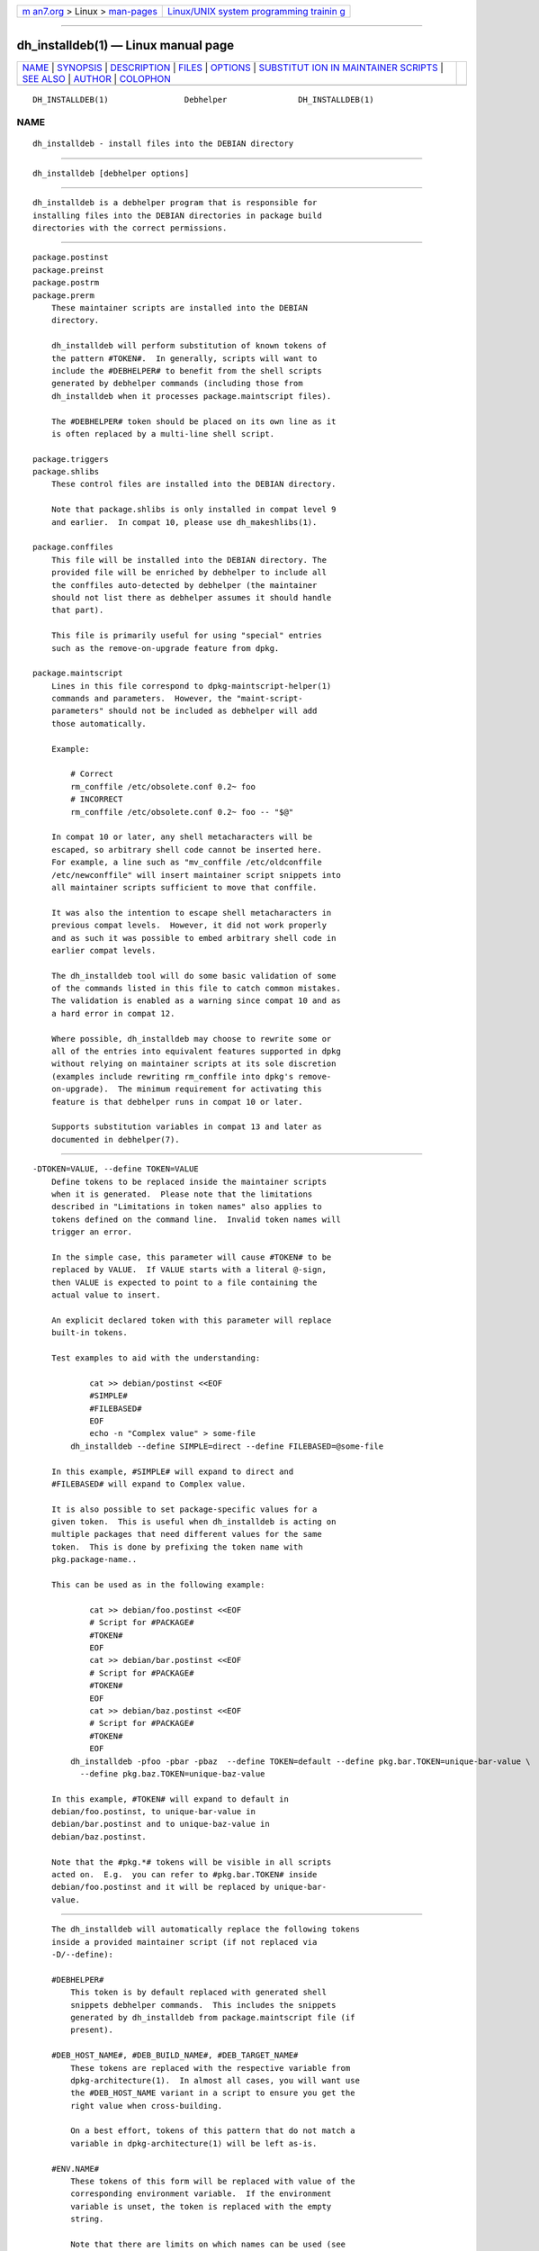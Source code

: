 .. container:: page-top

.. container:: nav-bar

   +----------------------------------+----------------------------------+
   | `m                               | `Linux/UNIX system programming   |
   | an7.org <../../../index.html>`__ | trainin                          |
   | > Linux >                        | g <http://man7.org/training/>`__ |
   | `man-pages <../index.html>`__    |                                  |
   +----------------------------------+----------------------------------+

--------------

dh_installdeb(1) — Linux manual page
====================================

+-----------------------------------+-----------------------------------+
| `NAME <#NAME>`__ \|               |                                   |
| `SYNOPSIS <#SYNOPSIS>`__ \|       |                                   |
| `DESCRIPTION <#DESCRIPTION>`__ \| |                                   |
| `FILES <#FILES>`__ \|             |                                   |
| `OPTIONS <#OPTIONS>`__ \|         |                                   |
| `SUBSTITUT                        |                                   |
| ION IN MAINTAINER SCRIPTS <#SUBST |                                   |
| ITUTION_IN_MAINTAINER_SCRIPTS>`__ |                                   |
| \| `SEE ALSO <#SEE_ALSO>`__ \|    |                                   |
| `AUTHOR <#AUTHOR>`__ \|           |                                   |
| `COLOPHON <#COLOPHON>`__          |                                   |
+-----------------------------------+-----------------------------------+
| .. container:: man-search-box     |                                   |
+-----------------------------------+-----------------------------------+

::

   DH_INSTALLDEB(1)                Debhelper               DH_INSTALLDEB(1)

NAME
-------------------------------------------------

::

          dh_installdeb - install files into the DEBIAN directory


---------------------------------------------------------

::

          dh_installdeb [debhelper options]


---------------------------------------------------------------

::

          dh_installdeb is a debhelper program that is responsible for
          installing files into the DEBIAN directories in package build
          directories with the correct permissions.


---------------------------------------------------

::

          package.postinst
          package.preinst
          package.postrm
          package.prerm
              These maintainer scripts are installed into the DEBIAN
              directory.

              dh_installdeb will perform substitution of known tokens of
              the pattern #TOKEN#.  In generally, scripts will want to
              include the #DEBHELPER# to benefit from the shell scripts
              generated by debhelper commands (including those from
              dh_installdeb when it processes package.maintscript files).

              The #DEBHELPER# token should be placed on its own line as it
              is often replaced by a multi-line shell script.

          package.triggers
          package.shlibs
              These control files are installed into the DEBIAN directory.

              Note that package.shlibs is only installed in compat level 9
              and earlier.  In compat 10, please use dh_makeshlibs(1).

          package.conffiles
              This file will be installed into the DEBIAN directory. The
              provided file will be enriched by debhelper to include all
              the conffiles auto-detected by debhelper (the maintainer
              should not list there as debhelper assumes it should handle
              that part).

              This file is primarily useful for using "special" entries
              such as the remove-on-upgrade feature from dpkg.

          package.maintscript
              Lines in this file correspond to dpkg-maintscript-helper(1)
              commands and parameters.  However, the "maint-script-
              parameters" should not be included as debhelper will add
              those automatically.

              Example:

                  # Correct
                  rm_conffile /etc/obsolete.conf 0.2~ foo
                  # INCORRECT
                  rm_conffile /etc/obsolete.conf 0.2~ foo -- "$@"

              In compat 10 or later, any shell metacharacters will be
              escaped, so arbitrary shell code cannot be inserted here.
              For example, a line such as "mv_conffile /etc/oldconffile
              /etc/newconffile" will insert maintainer script snippets into
              all maintainer scripts sufficient to move that conffile.

              It was also the intention to escape shell metacharacters in
              previous compat levels.  However, it did not work properly
              and as such it was possible to embed arbitrary shell code in
              earlier compat levels.

              The dh_installdeb tool will do some basic validation of some
              of the commands listed in this file to catch common mistakes.
              The validation is enabled as a warning since compat 10 and as
              a hard error in compat 12.

              Where possible, dh_installdeb may choose to rewrite some or
              all of the entries into equivalent features supported in dpkg
              without relying on maintainer scripts at its sole discretion
              (examples include rewriting rm_conffile into dpkg's remove-
              on-upgrade).  The minimum requirement for activating this
              feature is that debhelper runs in compat 10 or later.

              Supports substitution variables in compat 13 and later as
              documented in debhelper(7).


-------------------------------------------------------

::

          -DTOKEN=VALUE, --define TOKEN=VALUE
              Define tokens to be replaced inside the maintainer scripts
              when it is generated.  Please note that the limitations
              described in "Limitations in token names" also applies to
              tokens defined on the command line.  Invalid token names will
              trigger an error.

              In the simple case, this parameter will cause #TOKEN# to be
              replaced by VALUE.  If VALUE starts with a literal @-sign,
              then VALUE is expected to point to a file containing the
              actual value to insert.

              An explicit declared token with this parameter will replace
              built-in tokens.

              Test examples to aid with the understanding:

                      cat >> debian/postinst <<EOF
                      #SIMPLE#
                      #FILEBASED#
                      EOF
                      echo -n "Complex value" > some-file
                  dh_installdeb --define SIMPLE=direct --define FILEBASED=@some-file

              In this example, #SIMPLE# will expand to direct and
              #FILEBASED# will expand to Complex value.

              It is also possible to set package-specific values for a
              given token.  This is useful when dh_installdeb is acting on
              multiple packages that need different values for the same
              token.  This is done by prefixing the token name with
              pkg.package-name..

              This can be used as in the following example:

                      cat >> debian/foo.postinst <<EOF
                      # Script for #PACKAGE#
                      #TOKEN#
                      EOF
                      cat >> debian/bar.postinst <<EOF
                      # Script for #PACKAGE#
                      #TOKEN#
                      EOF
                      cat >> debian/baz.postinst <<EOF
                      # Script for #PACKAGE#
                      #TOKEN#
                      EOF
                  dh_installdeb -pfoo -pbar -pbaz  --define TOKEN=default --define pkg.bar.TOKEN=unique-bar-value \
                    --define pkg.baz.TOKEN=unique-baz-value

              In this example, #TOKEN# will expand to default in
              debian/foo.postinst, to unique-bar-value in
              debian/bar.postinst and to unique-baz-value in
              debian/baz.postinst.

              Note that the #pkg.*# tokens will be visible in all scripts
              acted on.  E.g.  you can refer to #pkg.bar.TOKEN# inside
              debian/foo.postinst and it will be replaced by unique-bar-
              value.


-------------------------------------------------------------------------------------------------------------

::

          The dh_installdeb will automatically replace the following tokens
          inside a provided maintainer script (if not replaced via
          -D/--define):

          #DEBHELPER#
              This token is by default replaced with generated shell
              snippets debhelper commands.  This includes the snippets
              generated by dh_installdeb from package.maintscript file (if
              present).

          #DEB_HOST_NAME#, #DEB_BUILD_NAME#, #DEB_TARGET_NAME#
              These tokens are replaced with the respective variable from
              dpkg-architecture(1).  In almost all cases, you will want use
              the #DEB_HOST_NAME variant in a script to ensure you get the
              right value when cross-building.

              On a best effort, tokens of this pattern that do not match a
              variable in dpkg-architecture(1) will be left as-is.

          #ENV.NAME#
              These tokens of this form will be replaced with value of the
              corresponding environment variable.  If the environment
              variable is unset, the token is replaced with the empty
              string.

              Note that there are limits on which names can be used (see
              "Limitations in token names").

          #PACKAGE#
              This token is by default replaced by the package name, which
              will contain the concrete script.

      Limitations in token names
          All tokens intended to be substituted must match the regex:
          #[A-Za-z0-9_.+]+#

          Tokens that do not match that regex will be silently ignored if
          found in the script template.  Invalid token names passed to -D
          or --define will cause dh_installdeb to reject the command with
          an error in most cases.


---------------------------------------------------------

::

          debhelper(7)

          This program is a part of debhelper.


-----------------------------------------------------

::

          Joey Hess <joeyh@debian.org>

COLOPHON
---------------------------------------------------------

::

          This page is part of the debhelper (helper programs for
          debian/rules) project.  Information about the project can be
          found at [unknown -- if you know, please contact man-
          pages@man7.org] If you have a bug report for this manual page,
          send it to submit@bugs.debian.org.  This page was obtained from
          the project's upstream Git repository
          ⟨https://salsa.debian.org/debian/debhelper.git⟩ on 2021-08-27.
          (At that time, the date of the most recent commit that was found
          in the repository was 2021-08-24.)  If you discover any rendering
          problems in this HTML version of the page, or you believe there
          is a better or more up-to-date source for the page, or you have
          corrections or improvements to the information in this COLOPHON
          (which is not part of the original manual page), send a mail to
          man-pages@man7.org

   13.5                           2021-08-26               DH_INSTALLDEB(1)

--------------

Pages that refer to this page:
`dh_icons(1) <../man1/dh_icons.1.html>`__, 
`dh_installcatalogs(1) <../man1/dh_installcatalogs.1.html>`__, 
`dh_installdebconf(1) <../man1/dh_installdebconf.1.html>`__, 
`dh_installdocs(1) <../man1/dh_installdocs.1.html>`__, 
`dh_installemacsen(1) <../man1/dh_installemacsen.1.html>`__, 
`dh_installinit(1) <../man1/dh_installinit.1.html>`__, 
`dh_installinitramfs(1) <../man1/dh_installinitramfs.1.html>`__, 
`dh_installmenu(1) <../man1/dh_installmenu.1.html>`__, 
`dh_installmodules(1) <../man1/dh_installmodules.1.html>`__, 
`dh_installsystemd(1) <../man1/dh_installsystemd.1.html>`__, 
`dh_installsystemduser(1) <../man1/dh_installsystemduser.1.html>`__, 
`dh_installsysusers(1) <../man1/dh_installsysusers.1.html>`__, 
`dh_installtmpfiles(1) <../man1/dh_installtmpfiles.1.html>`__, 
`dh_installxfonts(1) <../man1/dh_installxfonts.1.html>`__, 
`dh_makeshlibs(1) <../man1/dh_makeshlibs.1.html>`__, 
`dh_usrlocal(1) <../man1/dh_usrlocal.1.html>`__, 
`dpkg-maintscript-helper(1) <../man1/dpkg-maintscript-helper.1.html>`__, 
`debhelper(7) <../man7/debhelper.7.html>`__

--------------

--------------

.. container:: footer

   +-----------------------+-----------------------+-----------------------+
   | HTML rendering        |                       | |Cover of TLPI|       |
   | created 2021-08-27 by |                       |                       |
   | `Michael              |                       |                       |
   | Ker                   |                       |                       |
   | risk <https://man7.or |                       |                       |
   | g/mtk/index.html>`__, |                       |                       |
   | author of `The Linux  |                       |                       |
   | Programming           |                       |                       |
   | Interface <https:     |                       |                       |
   | //man7.org/tlpi/>`__, |                       |                       |
   | maintainer of the     |                       |                       |
   | `Linux man-pages      |                       |                       |
   | project <             |                       |                       |
   | https://www.kernel.or |                       |                       |
   | g/doc/man-pages/>`__. |                       |                       |
   |                       |                       |                       |
   | For details of        |                       |                       |
   | in-depth **Linux/UNIX |                       |                       |
   | system programming    |                       |                       |
   | training courses**    |                       |                       |
   | that I teach, look    |                       |                       |
   | `here <https://ma     |                       |                       |
   | n7.org/training/>`__. |                       |                       |
   |                       |                       |                       |
   | Hosting by `jambit    |                       |                       |
   | GmbH                  |                       |                       |
   | <https://www.jambit.c |                       |                       |
   | om/index_en.html>`__. |                       |                       |
   +-----------------------+-----------------------+-----------------------+

--------------

.. container:: statcounter

   |Web Analytics Made Easy - StatCounter|

.. |Cover of TLPI| image:: https://man7.org/tlpi/cover/TLPI-front-cover-vsmall.png
   :target: https://man7.org/tlpi/
.. |Web Analytics Made Easy - StatCounter| image:: https://c.statcounter.com/7422636/0/9b6714ff/1/
   :class: statcounter
   :target: https://statcounter.com/
